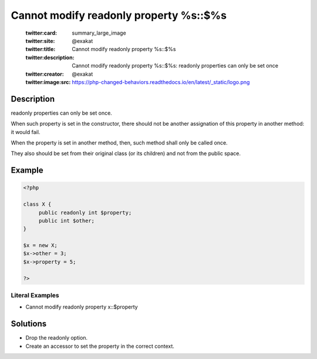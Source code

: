 .. _cannot-modify-readonly-property-%s::\$%s:

Cannot modify readonly property %s::$%s
---------------------------------------
 
	.. meta::
		:description:
			Cannot modify readonly property %s::$%s: readonly properties can only be set once.

	    :og:image: https://php-changed-behaviors.readthedocs.io/en/latest/_static/logo.png
		:og:type: article
		:og:title: Cannot modify readonly property %s::$%s
		:og:description: readonly properties can only be set once
		:og:url: https://php-errors.readthedocs.io/en/latest/messages/cannot-modify-readonly-property-%25s%3A%3A%24%25s.html
	    :og:locale: en

	:twitter:card: summary_large_image
	:twitter:site: @exakat
	:twitter:title: Cannot modify readonly property %s::$%s
	:twitter:description: Cannot modify readonly property %s::$%s: readonly properties can only be set once
	:twitter:creator: @exakat
	:twitter:image:src: https://php-changed-behaviors.readthedocs.io/en/latest/_static/logo.png
Description
___________
 
readonly properties can only be set once. 

When such property is set in the constructor, there should not be another assignation of this property in another method: it would fail. 

When the property is set in another method, then, such method shall only be called once. 

They also should be set from their original class (or its children) and not from the public space. 

Example
_______

.. code-block:: php

   <?php
   
   class X {
   	public readonly int $property;
   	public int $other;
   }
   
   $x = new X;
   $x->other = 3;
   $x->property = 5;
   
   ?>


Literal Examples
****************
+ Cannot modify readonly property x::$property

Solutions
_________

+ Drop the readonly option.
+ Create an accessor to set the property in the correct context.
